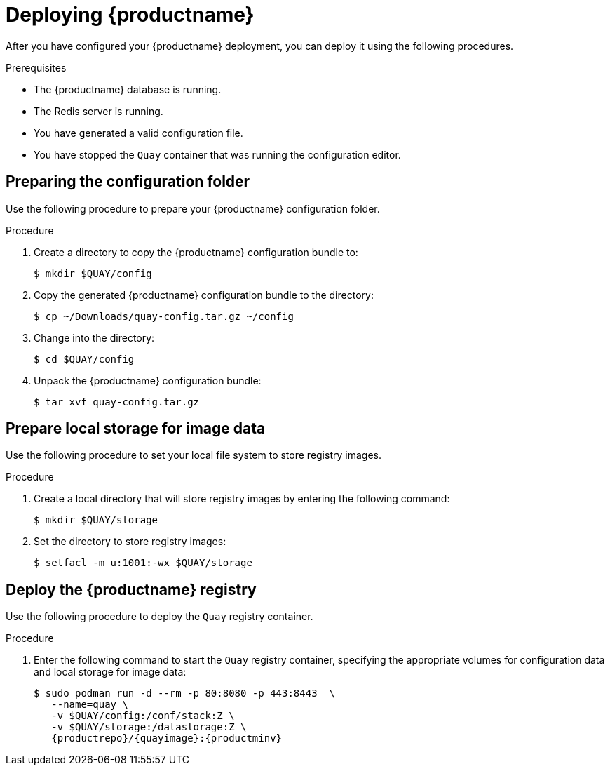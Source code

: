 :_content-type: PROCEDURE
[id="poc-deploying-quay"]
= Deploying {productname}

After you have configured your {productname} deployment, you can deploy it using the following procedures.

.Prerequisites 

* The {productname} database is running.
* The Redis server is running.
* You have generated a valid configuration file.
* You have stopped the `Quay` container that was running the configuration editor.

[id="preparing-configuration-folder"]
== Preparing the configuration folder

Use the following procedure to prepare your {productname} configuration folder.

.Procedure

. Create a directory to copy the {productname} configuration bundle to:
+
[source,terminal]
----
$ mkdir $QUAY/config
----

. Copy the generated {productname} configuration bundle to the directory:
+
[source,terminal]
----
$ cp ~/Downloads/quay-config.tar.gz ~/config
----

. Change into the directory:
+
[source,terminal]
----
$ cd $QUAY/config
----

. Unpack the {productname} configuration bundle:
+
[source,terminal]
----
$ tar xvf quay-config.tar.gz
----

[id="preparing-local-storage"]
== Prepare local storage for image data

Use the following procedure to set your local file system to store registry images.

.Procedure

. Create a local directory that will store registry images by entering the following command:
+
[source,terminal]
----
$ mkdir $QUAY/storage
----

. Set the directory to store registry images:
+
[source,terminal]
----
$ setfacl -m u:1001:-wx $QUAY/storage
----

[id="deploy-quay-registry"]
== Deploy the {productname} registry

Use the following procedure to deploy the `Quay` registry container.

.Procedure

. Enter the following command to start the `Quay` registry container, specifying the appropriate volumes for configuration data and local storage for image data:
+
[subs="verbatim,attributes"]
----
$ sudo podman run -d --rm -p 80:8080 -p 443:8443  \
   --name=quay \
   -v $QUAY/config:/conf/stack:Z \
   -v $QUAY/storage:/datastorage:Z \
   {productrepo}/{quayimage}:{productminv}
----
